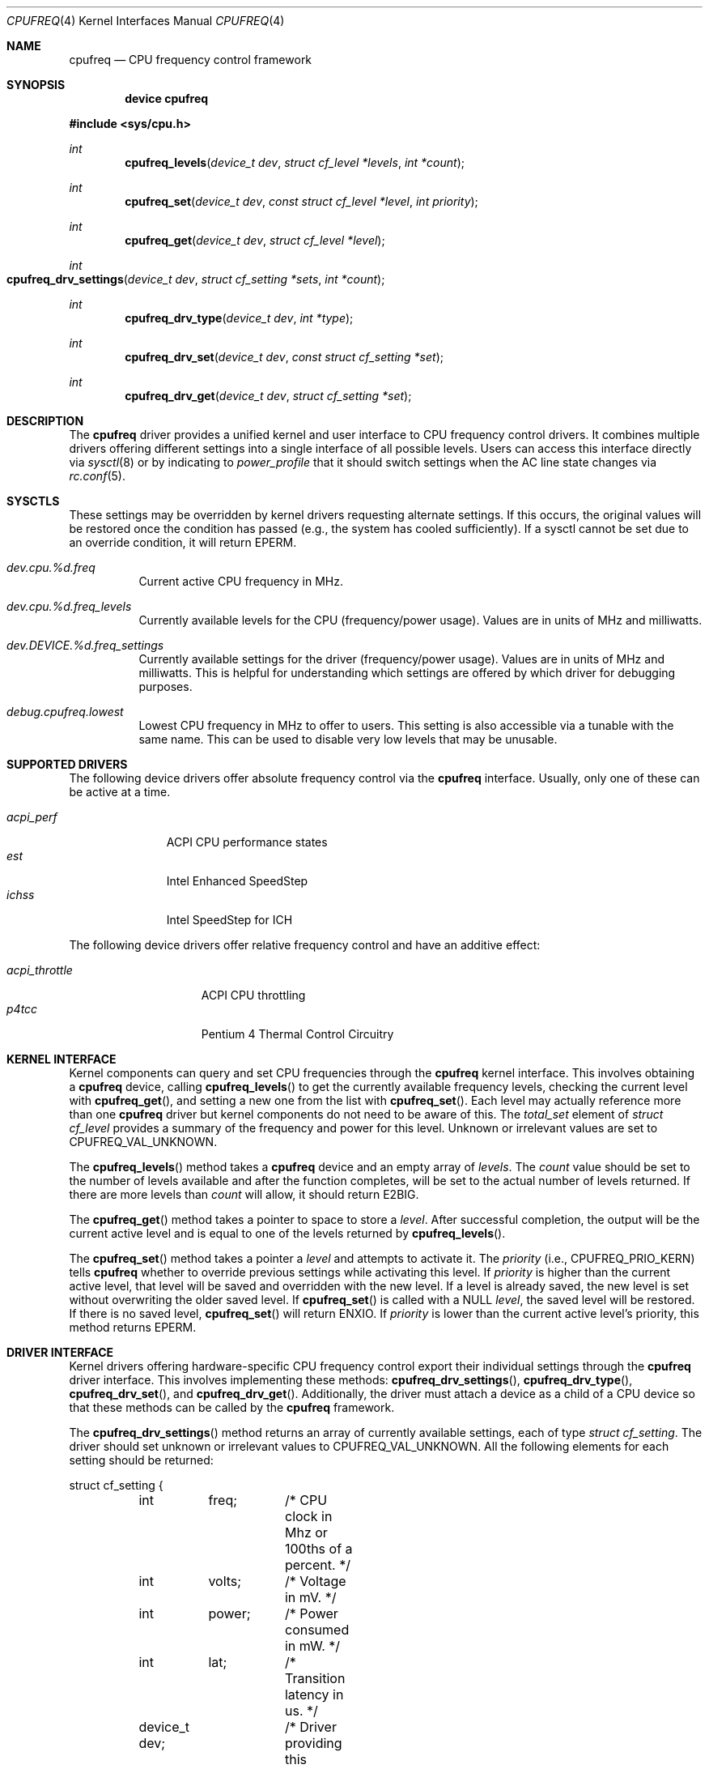 .\" Copyright (c) 2005 Nate Lawson
.\" All rights reserved.
.\"
.\" Redistribution and use in source and binary forms, with or without
.\" modification, are permitted provided that the following conditions
.\" are met:
.\" 1. Redistributions of source code must retain the above copyright
.\"    notice, this list of conditions and the following disclaimer.
.\" 2. Redistributions in binary form must reproduce the above copyright
.\"    notice, this list of conditions and the following disclaimer in the
.\"    documentation and/or other materials provided with the distribution.
.\"
.\" THIS SOFTWARE IS PROVIDED BY THE AUTHOR AND CONTRIBUTORS ``AS IS'' AND
.\" ANY EXPRESS OR IMPLIED WARRANTIES, INCLUDING, BUT NOT LIMITED TO, THE
.\" IMPLIED WARRANTIES OF MERCHANTABILITY AND FITNESS FOR A PARTICULAR PURPOSE
.\" ARE DISCLAIMED.  IN NO EVENT SHALL THE AUTHOR OR CONTRIBUTORS BE LIABLE
.\" FOR ANY DIRECT, INDIRECT, INCIDENTAL, SPECIAL, EXEMPLARY, OR CONSEQUENTIAL
.\" DAMAGES (INCLUDING, BUT NOT LIMITED TO, PROCUREMENT OF SUBSTITUTE GOODS
.\" OR SERVICES; LOSS OF USE, DATA, OR PROFITS; OR BUSINESS INTERRUPTION)
.\" HOWEVER CAUSED AND ON ANY THEORY OF LIABILITY, WHETHER IN CONTRACT, STRICT
.\" LIABILITY, OR TORT (INCLUDING NEGLIGENCE OR OTHERWISE) ARISING IN ANY WAY
.\" OUT OF THE USE OF THIS SOFTWARE, EVEN IF ADVISED OF THE POSSIBILITY OF
.\" SUCH DAMAGE.
.\"
.\" $FreeBSD$
.\"
.Dd February 26, 2005
.Dt CPUFREQ 4
.Os
.Sh NAME
.Nm cpufreq
.Nd CPU frequency control framework
.Sh SYNOPSIS
.Cd "device cpufreq"
.Pp
.In sys/cpu.h
.Ft int
.Fn cpufreq_levels "device_t dev" "struct cf_level *levels" "int *count"
.Ft int
.Fn cpufreq_set "device_t dev" "const struct cf_level *level" "int priority"
.Ft int
.Fn cpufreq_get "device_t dev" "struct cf_level *level"
.Ft int
.Fo cpufreq_drv_settings
.Fa "device_t dev"
.Fa "struct cf_setting *sets"
.Fa "int *count"
.Fc
.Ft int
.Fn cpufreq_drv_type "device_t dev" "int *type"
.Ft int
.Fn cpufreq_drv_set "device_t dev" "const struct cf_setting *set"
.Ft int
.Fn cpufreq_drv_get "device_t dev" "struct cf_setting *set"
.Sh DESCRIPTION
The
.Nm
driver provides a unified kernel and user interface to CPU frequency
control drivers.
It combines multiple drivers offering different settings into a single
interface of all possible levels.
Users can access this interface directly via
.Xr sysctl 8
or by indicating to
.Pa power_profile
that it should switch settings when the AC line state changes via
.Xr rc.conf 5 .
.Sh SYSCTLS
These settings may be overridden by kernel drivers requesting alternate
settings.
If this occurs, the original values will be restored once the condition
has passed (e.g., the system has cooled sufficiently).
If a sysctl cannot be set due to an override condition, it will return
.Er EPERM .
.Bl -tag -width indent
.It Va dev.cpu.%d.freq
Current active CPU frequency in MHz.
.It Va dev.cpu.%d.freq_levels
Currently available levels for the CPU (frequency/power usage).
Values are in units of MHz and milliwatts.
.It Va dev.DEVICE.%d.freq_settings
Currently available settings for the driver (frequency/power usage).
Values are in units of MHz and milliwatts.
This is helpful for understanding which settings are offered by which
driver for debugging purposes.
.It Va debug.cpufreq.lowest
Lowest CPU frequency in MHz to offer to users.
This setting is also accessible via a tunable with the same name.
This can be used to disable very low levels that may be unusable.
.El
.Sh SUPPORTED DRIVERS
The following device drivers offer absolute frequency control via the
.Nm
interface.
Usually, only one of these can be active at a time.
.Pp
.Bl -tag -compact -width ".Pa acpi_perf"
.It Pa acpi_perf
ACPI CPU performance states
.It Pa est
Intel Enhanced SpeedStep
.It Pa ichss
Intel SpeedStep for ICH
.El
.Pp
The following device drivers offer relative frequency control and
have an additive effect:
.Pp
.Bl -tag -compact -width ".Pa acpi_throttle"
.It Pa acpi_throttle
ACPI CPU throttling
.It Pa p4tcc
Pentium 4 Thermal Control Circuitry
.El
.Sh KERNEL INTERFACE
Kernel components can query and set CPU frequencies through the
.Nm
kernel interface.
This involves obtaining a
.Nm
device, calling
.Fn cpufreq_levels
to get the currently available frequency levels,
checking the current level with
.Fn cpufreq_get ,
and setting a new one from the list with
.Fn cpufreq_set .
Each level may actually reference more than one
.Nm
driver but kernel components do not need to be aware of this.
The
.Va total_set
element of
.Vt "struct cf_level"
provides a summary of the frequency and power for this level.
Unknown or irrelevant values are set to
.Dv CPUFREQ_VAL_UNKNOWN .
.Pp
The
.Fn cpufreq_levels
method takes a
.Nm
device and an empty array of
.Fa levels .
The
.Fa count
value should be set to the number of levels available and after the
function completes, will be set to the actual number of levels returned.
If there are more levels than
.Fa count
will allow, it should return
.Er E2BIG .
.Pp
The
.Fn cpufreq_get
method takes a pointer to space to store a
.Fa level .
After successful completion, the output will be the current active level
and is equal to one of the levels returned by
.Fn cpufreq_levels .
.Pp
The
.Fn cpufreq_set
method takes a pointer a
.Fa level
and attempts to activate it.
The
.Fa priority
(i.e.,
.Dv CPUFREQ_PRIO_KERN )
tells
.Nm
whether to override previous settings while activating this level.
If
.Fa priority
is higher than the current active level, that level will be saved and
overridden with the new level.
If a level is already saved, the new level is set without overwriting
the older saved level.
If
.Fn cpufreq_set
is called with a
.Dv NULL
.Fa level ,
the saved level will be restored.
If there is no saved level,
.Fn cpufreq_set
will return
.Er ENXIO .
If
.Fa priority
is lower than the current active level's priority, this method returns
.Er EPERM .
.Sh DRIVER INTERFACE
Kernel drivers offering hardware-specific CPU frequency control export
their individual settings through the
.Nm
driver interface.
This involves implementing these methods:
.Fn cpufreq_drv_settings ,
.Fn cpufreq_drv_type ,
.Fn cpufreq_drv_set ,
and
.Fn cpufreq_drv_get .
Additionally, the driver must attach a device as a child of a CPU
device so that these methods can be called by the
.Nm
framework.
.Pp
The
.Fn cpufreq_drv_settings
method returns an array of currently available settings, each of type
.Vt "struct cf_setting" .
The driver should set unknown or irrelevant values to
.Dv CPUFREQ_VAL_UNKNOWN .
All the following elements for each setting should be returned:
.Bd -literal
struct cf_setting {
	int	freq;	/* CPU clock in Mhz or 100ths of a percent. */
	int	volts;	/* Voltage in mV. */
	int	power;	/* Power consumed in mW. */
	int	lat;	/* Transition latency in us. */
	device_t dev;	/* Driver providing this setting. */
};
.Ed
.Pp
On entry to this method,
.Fa count
contains the number of settings that can be returned.
On successful completion, the driver sets it to the actual number of
settings returned.
If the driver offers more settings than
.Fa count
will allow, it should return
.Er E2BIG .
.Pp
The
.Fn cpufreq_drv_type
method indicates the type of settings it offers, either
.Dv CPUFREQ_TYPE_ABSOLUTE
or
.Dv CPUFREQ_TYPE_RELATIVE .
Additionally, the driver may set the
.Dv CPUFREQ_FLAG_INFO_ONLY
flag if the settings it provides are information for other drivers only
and cannot be passed to
.Fn cpufreq_drv_set
to activate them.
.Pp
The
.Fn cpufreq_drv_set
method takes a driver setting and makes it active.
If the setting is invalid or not currently available, it should return
.Er EINVAL .
.Pp
The
.Fn cpufreq_drv_get
method returns the currently-active driver setting.
The
.Vt "struct cf_setting"
returned must be valid for passing to
.Fn cpufreq_drv_set ,
including all elements being filled out correctly.
If the driver cannot infer the current setting
(even by estimating it with
.Fn cpu_est_clockrate )
then it should set all elements to
.Dv CPUFREQ_VAL_UNKNOWN .
.Sh SEE ALSO
.Xr acpi 4 ,
.Xr sysctl 8
.Sh AUTHORS
.An Nate Lawson
.Sh BUGS
The following drivers have not yet been converted to the
.Nm
interface:
.Xr longrun 4 .
.Pp
Notification of CPU and bus frequency changes is not implemented yet.
.Pp
When multiple CPUs offer frequency control, they cannot be set to different
levels and must all offer the same frequency settings.
.Pp
Some very low frequency levels can result in hangs on some systems.
Such levels should be disabled with
.Va debug.cpufreq.lowest .
